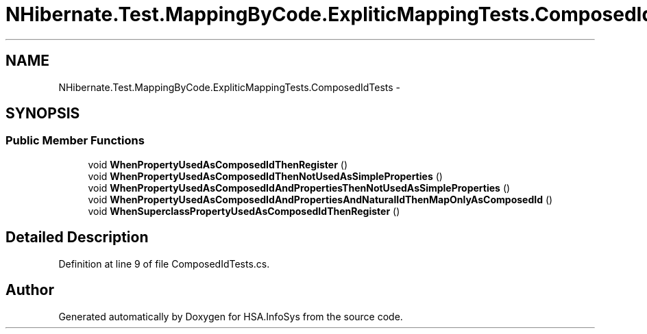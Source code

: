 .TH "NHibernate.Test.MappingByCode.ExpliticMappingTests.ComposedIdTests" 3 "Fri Jul 5 2013" "Version 1.0" "HSA.InfoSys" \" -*- nroff -*-
.ad l
.nh
.SH NAME
NHibernate.Test.MappingByCode.ExpliticMappingTests.ComposedIdTests \- 
.SH SYNOPSIS
.br
.PP
.SS "Public Member Functions"

.in +1c
.ti -1c
.RI "void \fBWhenPropertyUsedAsComposedIdThenRegister\fP ()"
.br
.ti -1c
.RI "void \fBWhenPropertyUsedAsComposedIdThenNotUsedAsSimpleProperties\fP ()"
.br
.ti -1c
.RI "void \fBWhenPropertyUsedAsComposedIdAndPropertiesThenNotUsedAsSimpleProperties\fP ()"
.br
.ti -1c
.RI "void \fBWhenPropertyUsedAsComposedIdAndPropertiesAndNaturalIdThenMapOnlyAsComposedId\fP ()"
.br
.ti -1c
.RI "void \fBWhenSuperclassPropertyUsedAsComposedIdThenRegister\fP ()"
.br
.in -1c
.SH "Detailed Description"
.PP 
Definition at line 9 of file ComposedIdTests\&.cs\&.

.SH "Author"
.PP 
Generated automatically by Doxygen for HSA\&.InfoSys from the source code\&.
